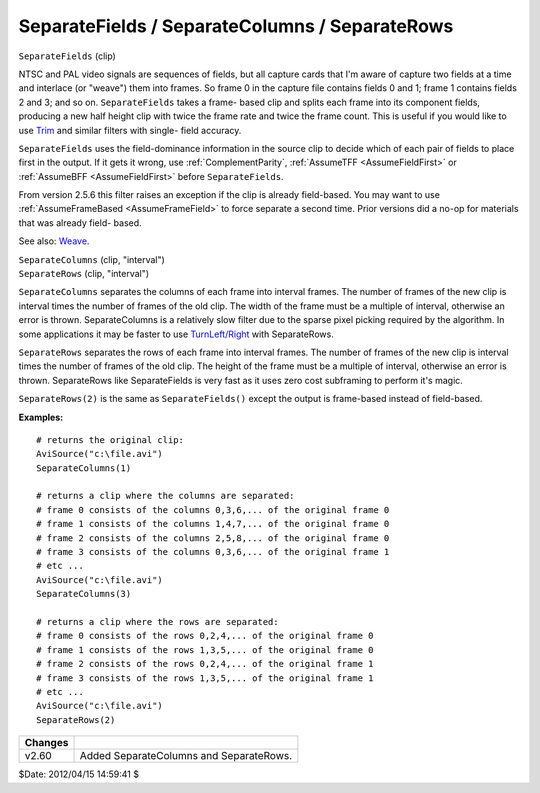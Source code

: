
SeparateFields / SeparateColumns / SeparateRows
===============================================

``SeparateFields`` (clip)

NTSC and PAL video signals are sequences of fields, but all capture cards
that I'm aware of capture two fields at a time and interlace (or "weave")
them into frames. So frame 0 in the capture file contains fields 0 and 1;
frame 1 contains fields 2 and 3; and so on. ``SeparateFields`` takes a frame-
based clip and splits each frame into its component fields, producing a new
half height clip with twice the frame rate and twice the frame count. This is
useful if you would like to use `Trim`_ and similar filters with single-
field accuracy.

``SeparateFields`` uses the field-dominance information in the source clip to
decide which of each pair of fields to place first in the output. If it gets
it wrong, use :ref:`ComplementParity`, :ref:`AssumeTFF <AssumeFieldFirst>` or :ref:`AssumeBFF <AssumeFieldFirst>`
before ``SeparateFields``.

From version 2.5.6 this filter raises an exception if the clip is already
field-based. You may want to use :ref:`AssumeFrameBased <AssumeFrameField>` to force separate a
second time. Prior versions did a no-op for materials that was already field-
based.

See also: `Weave`_.

| ``SeparateColumns`` (clip, "interval")
| ``SeparateRows`` (clip, "interval")

``SeparateColumns`` separates the columns of each frame into interval
frames. The number of frames of the new clip is interval times the number of
frames of the old clip. The width of the frame must be a multiple of
interval, otherwise an error is thrown. SeparateColumns is a relatively slow
filter due to the sparse pixel picking required by the algorithm. In some
applications it may be faster to use `TurnLeft/Right`_ with SeparateRows.

``SeparateRows`` separates the rows of each frame into interval frames. The
number of frames of the new clip is interval times the number of frames of
the old clip. The height of the frame must be a multiple of interval,
otherwise an error is thrown. SeparateRows like SeparateFields is very fast
as it uses zero cost subframing to perform it's magic.

``SeparateRows(2)`` is the same as ``SeparateFields()`` except the output is
frame-based instead of field-based.

**Examples:**

::

    # returns the original clip:
    AviSource("c:\file.avi")
    SeparateColumns(1)

    # returns a clip where the columns are separated:
    # frame 0 consists of the columns 0,3,6,... of the original frame 0
    # frame 1 consists of the columns 1,4,7,... of the original frame 0
    # frame 2 consists of the columns 2,5,8,... of the original frame 0
    # frame 3 consists of the columns 0,3,6,... of the original frame 1
    # etc ...
    AviSource("c:\file.avi")
    SeparateColumns(3)

    # returns a clip where the rows are separated:
    # frame 0 consists of the rows 0,2,4,... of the original frame 0
    # frame 1 consists of the rows 1,3,5,... of the original frame 0
    # frame 2 consists of the rows 0,2,4,... of the original frame 1
    # frame 3 consists of the rows 1,3,5,... of the original frame 1
    # etc ...
    AviSource("c:\file.avi")
    SeparateRows(2)

+---------+-----------------------------------------+
| Changes |                                         |
+=========+=========================================+
| v2.60   | Added SeparateColumns and SeparateRows. |
+---------+-----------------------------------------+

$Date: 2012/04/15 14:59:41 $

.. _Trim: trim.rst
.. _Weave: weave.rst
.. _TurnLeft/Right: turn.rst
